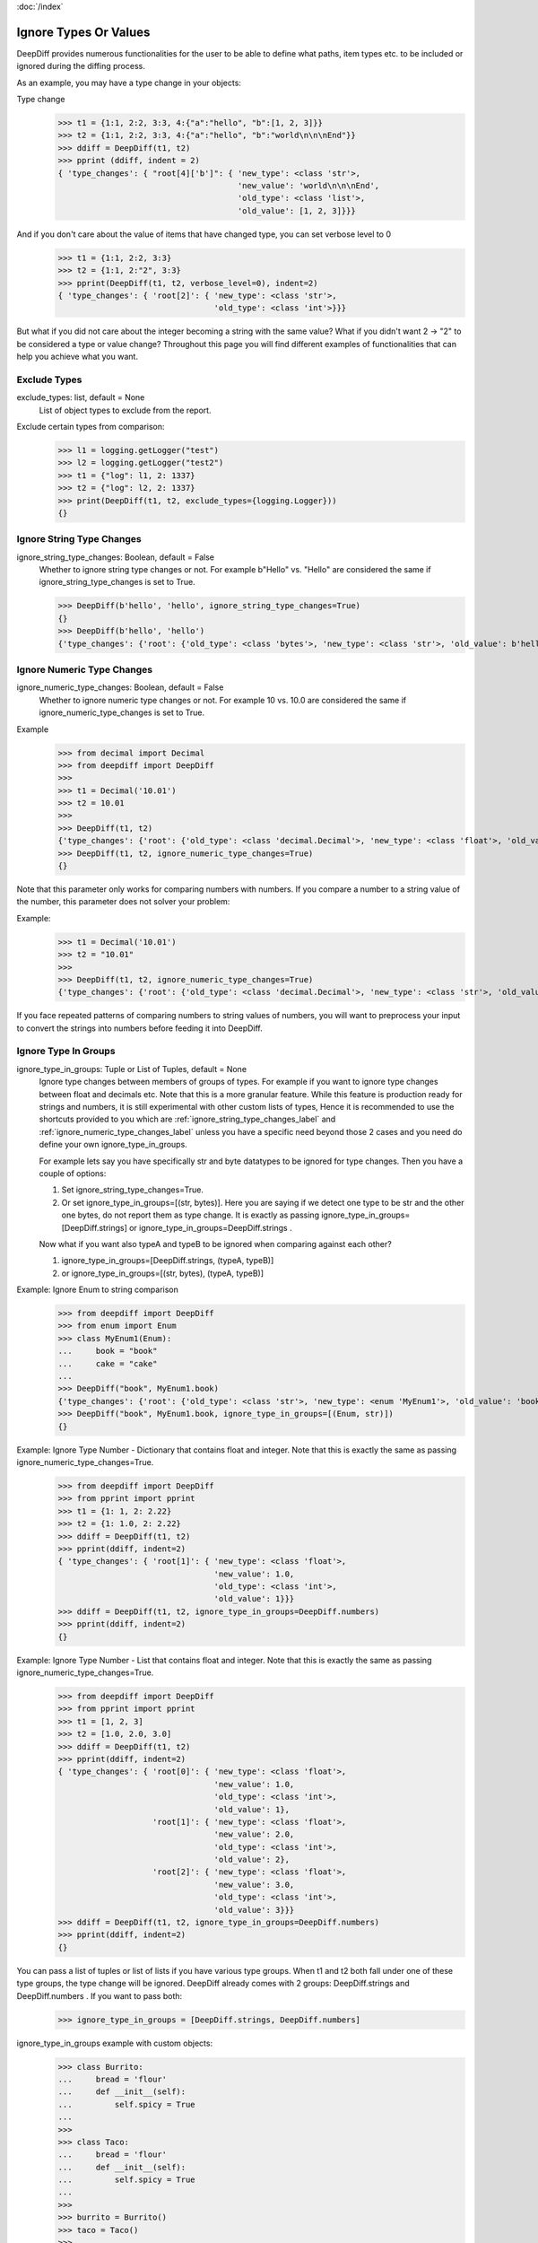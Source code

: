:doc:`/index`

Ignore Types Or Values
======================

DeepDiff provides numerous functionalities for the user to be able to define what paths, item types etc. to be included or ignored during the diffing process.

As an example, you may have a type change in your objects:

Type change
    >>> t1 = {1:1, 2:2, 3:3, 4:{"a":"hello", "b":[1, 2, 3]}}
    >>> t2 = {1:1, 2:2, 3:3, 4:{"a":"hello", "b":"world\n\n\nEnd"}}
    >>> ddiff = DeepDiff(t1, t2)
    >>> pprint (ddiff, indent = 2)
    { 'type_changes': { "root[4]['b']": { 'new_type': <class 'str'>,
                                          'new_value': 'world\n\n\nEnd',
                                          'old_type': <class 'list'>,
                                          'old_value': [1, 2, 3]}}}

And if you don't care about the value of items that have changed type, you can set verbose level to 0
    >>> t1 = {1:1, 2:2, 3:3}
    >>> t2 = {1:1, 2:"2", 3:3}
    >>> pprint(DeepDiff(t1, t2, verbose_level=0), indent=2)
    { 'type_changes': { 'root[2]': { 'new_type': <class 'str'>,
                                     'old_type': <class 'int'>}}}


But what if you did not care about the integer becoming a string with the same value? What if you didn't want 2 -> "2" to be considered a type or value change? Throughout this page you will find different examples of functionalities that can help you achieve what you want.


.. _exclude_types_label:

Exclude Types
-------------

exclude_types: list, default = None
    List of object types to exclude from the report.

Exclude certain types from comparison:
    >>> l1 = logging.getLogger("test")
    >>> l2 = logging.getLogger("test2")
    >>> t1 = {"log": l1, 2: 1337}
    >>> t2 = {"log": l2, 2: 1337}
    >>> print(DeepDiff(t1, t2, exclude_types={logging.Logger}))
    {}

.. _ignore_string_type_changes_label:

Ignore String Type Changes
--------------------------

ignore_string_type_changes: Boolean, default = False
    Whether to ignore string type changes or not. For example b"Hello" vs. "Hello" are considered the same if ignore_string_type_changes is set to True.

    >>> DeepDiff(b'hello', 'hello', ignore_string_type_changes=True)
    {}
    >>> DeepDiff(b'hello', 'hello')
    {'type_changes': {'root': {'old_type': <class 'bytes'>, 'new_type': <class 'str'>, 'old_value': b'hello', 'new_value': 'hello'}}}

.. _ignore_numeric_type_changes_label:

Ignore Numeric Type Changes
---------------------------

ignore_numeric_type_changes: Boolean, default = False
    Whether to ignore numeric type changes or not. For example 10 vs. 10.0 are considered the same if ignore_numeric_type_changes is set to True.

Example
    >>> from decimal import Decimal
    >>> from deepdiff import DeepDiff
    >>> 
    >>> t1 = Decimal('10.01')
    >>> t2 = 10.01
    >>> 
    >>> DeepDiff(t1, t2)
    {'type_changes': {'root': {'old_type': <class 'decimal.Decimal'>, 'new_type': <class 'float'>, 'old_value': Decimal('10.01'), 'new_value': 10.01}}}
    >>> DeepDiff(t1, t2, ignore_numeric_type_changes=True)
    {}

Note that this parameter only works for comparing numbers with numbers. If you compare a number to a string value of the number, this parameter does not solver your problem:

Example:
    >>> t1 = Decimal('10.01')
    >>> t2 = "10.01"
    >>> 
    >>> DeepDiff(t1, t2, ignore_numeric_type_changes=True)
    {'type_changes': {'root': {'old_type': <class 'decimal.Decimal'>, 'new_type': <class 'str'>, 'old_value': Decimal('10.01'), 'new_value': '10.01'}}}

If you face repeated patterns of comparing numbers to string values of numbers, you will want to preprocess your input to convert the strings into numbers before feeding it into DeepDiff.


.. _ignore_type_in_groups_label:

Ignore Type In Groups
---------------------

ignore_type_in_groups: Tuple or List of Tuples, default = None
    Ignore type changes between members of groups of types. For example if you want to ignore type changes between float and decimals etc. Note that this is a more granular feature. While this feature is production ready for strings and numbers, it is still experimental with other custom lists of types, Hence it is recommended to use the shortcuts provided to you which are :ref:`ignore_string_type_changes_label` and :ref:`ignore_numeric_type_changes_label` unless you have a specific need beyond those 2 cases and you need do define your own ignore_type_in_groups.

    For example lets say you have specifically str and byte datatypes to be ignored for type changes. Then you have a couple of options:

    1. Set ignore_string_type_changes=True.
    2. Or set ignore_type_in_groups=[(str, bytes)]. Here you are saying if we detect one type to be str and the other one bytes, do not report them as type change. It is exactly as passing ignore_type_in_groups=[DeepDiff.strings] or ignore_type_in_groups=DeepDiff.strings .

    Now what if you want also typeA and typeB to be ignored when comparing against each other?

    1. ignore_type_in_groups=[DeepDiff.strings, (typeA, typeB)]
    2. or ignore_type_in_groups=[(str, bytes), (typeA, typeB)]


Example: Ignore Enum to string comparison
    >>> from deepdiff import DeepDiff
    >>> from enum import Enum
    >>> class MyEnum1(Enum):
    ...     book = "book"
    ...     cake = "cake"
    ...
    >>> DeepDiff("book", MyEnum1.book)
    {'type_changes': {'root': {'old_type': <class 'str'>, 'new_type': <enum 'MyEnum1'>, 'old_value': 'book', 'new_value': <MyEnum1.book: 'book'>}}}
    >>> DeepDiff("book", MyEnum1.book, ignore_type_in_groups=[(Enum, str)])
    {}


Example: Ignore Type Number - Dictionary that contains float and integer. Note that this is exactly the same as passing ignore_numeric_type_changes=True.
    >>> from deepdiff import DeepDiff
    >>> from pprint import pprint
    >>> t1 = {1: 1, 2: 2.22}
    >>> t2 = {1: 1.0, 2: 2.22}
    >>> ddiff = DeepDiff(t1, t2)
    >>> pprint(ddiff, indent=2)
    { 'type_changes': { 'root[1]': { 'new_type': <class 'float'>,
                                     'new_value': 1.0,
                                     'old_type': <class 'int'>,
                                     'old_value': 1}}}
    >>> ddiff = DeepDiff(t1, t2, ignore_type_in_groups=DeepDiff.numbers)
    >>> pprint(ddiff, indent=2)
    {}

Example: Ignore Type Number - List that contains float and integer. Note that this is exactly the same as passing ignore_numeric_type_changes=True.
    >>> from deepdiff import DeepDiff
    >>> from pprint import pprint
    >>> t1 = [1, 2, 3]
    >>> t2 = [1.0, 2.0, 3.0]
    >>> ddiff = DeepDiff(t1, t2)
    >>> pprint(ddiff, indent=2)
    { 'type_changes': { 'root[0]': { 'new_type': <class 'float'>,
                                     'new_value': 1.0,
                                     'old_type': <class 'int'>,
                                     'old_value': 1},
                        'root[1]': { 'new_type': <class 'float'>,
                                     'new_value': 2.0,
                                     'old_type': <class 'int'>,
                                     'old_value': 2},
                        'root[2]': { 'new_type': <class 'float'>,
                                     'new_value': 3.0,
                                     'old_type': <class 'int'>,
                                     'old_value': 3}}}
    >>> ddiff = DeepDiff(t1, t2, ignore_type_in_groups=DeepDiff.numbers)
    >>> pprint(ddiff, indent=2)
    {}

You can pass a list of tuples or list of lists if you have various type groups. When t1 and t2 both fall under one of these type groups, the type change will be ignored. DeepDiff already comes with 2 groups: DeepDiff.strings and DeepDiff.numbers . If you want to pass both:
    >>> ignore_type_in_groups = [DeepDiff.strings, DeepDiff.numbers]


ignore_type_in_groups example with custom objects:
    >>> class Burrito:
    ...     bread = 'flour'
    ...     def __init__(self):
    ...         self.spicy = True
    ...
    >>>
    >>> class Taco:
    ...     bread = 'flour'
    ...     def __init__(self):
    ...         self.spicy = True
    ...
    >>>
    >>> burrito = Burrito()
    >>> taco = Taco()
    >>>
    >>> burritos = [burrito]
    >>> tacos = [taco]
    >>>
    >>> DeepDiff(burritos, tacos, ignore_type_in_groups=[(Taco, Burrito)], ignore_order=True)
    {}

.. note::
    You can pass list of tuples of types to ignore_type_in_groups or you can put actual values in the tuples and ignore_type_in_groups will extract the type from them. The example below has used (1, 1.0) instead of (int, float),

Ignoring string to None comparison:
    >>> from deepdiff import DeepDiff
    >>> import datetime
    >>> 
    >>> t1 = [1, 2, 3, 'a', None]
    >>> t2 = [1.0, 2.0, 3.3, b'a', 'hello']
    >>> DeepDiff(t1, t2, ignore_type_in_groups=[(1, 1.0), (None, str, bytes)])
    {'values_changed': {'root[2]': {'new_value': 3.3, 'old_value': 3}}}
    >>> 

Ignoring datetime to string comparison
    >>> now = datetime.datetime(2020, 5, 5)
    >>> t1 = [1, 2, 3, 'a', now]
    >>> t2 = [1, 2, 3, 'a', 'now']
    >>> DeepDiff(t1, t2, ignore_type_in_groups=[(str, bytes, datetime.datetime)])
    {'values_changed': {'root[4]': {'new_value': 'now', 'old_value': datetime.datetime(2020, 5, 5, 0, 0)}}}


.. _ignore_type_subclasses_label:

Ignore Type Subclasses
----------------------

ignore_type_subclasses: Boolean, default = False
    Use ignore_type_subclasses=True so when ignoring type (class), the subclasses of that class are ignored too.

.. Note::
    ignore_type_subclasses was incorrectly doing the reverse of its job up until DeepDiff 6.7.1
    Please make sure to flip it in your use cases, when upgrading from older versions to 7.0.0 or above.

    >>> from deepdiff import DeepDiff
    >>> class ClassA:
    ...     def __init__(self, x, y):
    ...         self.x = x
    ...         self.y = y
    ...
    >>> class ClassB:
    ...     def __init__(self, x):
    ...         self.x = x
    ...
    >>> class ClassC(ClassB):
    ...     pass
    ...
    >>> obj_a = ClassA(1, 2)
    >>> obj_c = ClassC(3)
    >>>
    >>> DeepDiff(obj_a, obj_c, ignore_type_in_groups=[(ClassA, ClassB)], ignore_type_subclasses=True)
    {'type_changes': {'root': {'old_type': <class '__main__.ClassA'>, 'new_type': <class '__main__.ClassC'>, 'old_value': <__main__.ClassA object at 0x10076a2e8>, 'new_value': <__main__.ClassC object at 0x10082f630>}}}
    >>>
    >>> DeepDiff(obj_a, obj_c, ignore_type_in_groups=[(ClassA, ClassB)], ignore_type_subclasses=False)
    {'values_changed': {'root.x': {'new_value': 3, 'old_value': 1}}, 'attribute_removed': [root.y]}



.. _ignore_string_case_label:

Ignore String Case
------------------

ignore_string_case: Boolean, default = False
    Whether to be case-sensitive or not when comparing strings. By settings ignore_string_case=False, strings will be compared case-insensitively.

    >>> DeepDiff(t1='Hello', t2='heLLO')
    {'values_changed': {'root': {'new_value': 'heLLO', 'old_value': 'Hello'}}}
    >>> DeepDiff(t1='Hello', t2='heLLO', ignore_string_case=True)
    {}

Ignore Nan Inequality
---------------------

ignore_nan_inequality: Boolean, default = False
    Read more at :ref:`ignore_nan_inequality_label`
    Whether to ignore float('nan') inequality in Python.


.. _ignore_private_variables_label:

Ignore Private Variables
------------------------

ignore_private_variables: Boolean, default = True
    Whether to exclude the private variables in the calculations or not. It only affects variables that start with double underscores (__).


.. _exclude_obj_callback_label:

Exclude Obj Callback
--------------------

exclude_obj_callback: function, default = None
    A function that takes the object and its path and returns a Boolean. If True is returned, the object is excluded from the results, otherwise it is included.
    This is to give the user a higher level of control than one can achieve via exclude_paths, exclude_regex_paths or other means.

    >>> def exclude_obj_callback(obj, path):
    ...     return True if "skip" in path or isinstance(obj, int) else False
    ...
    >>> t1 = {"x": 10, "y": "b", "z": "c", "skip_1": 0}
    >>> t2 = {"x": 12, "y": "b", "z": "c", "skip_2": 0}
    >>> DeepDiff(t1, t2, exclude_obj_callback=exclude_obj_callback)
    {}


.. _exclude_obj_callback_strict_label:

Exclude Obj Callback Strict
---------------------------

exclude_obj_callback_strict: function, default = None
    A function that works the same way as exclude_obj_callback, but excludes elements from the result only if the function returns True for both elements

    >>> def exclude_obj_callback_strict(obj, path):
    ...         return True if isinstance(obj, int) and obj > 10 else False
    ...
    >>> t1 = {"x": 10, "y": "b", "z": "c"}
    >>> t2 = {"x": 12, "y": "b", "z": "c"}
    >>> DeepDiff(t1, t2, exclude_obj_callback=exclude_obj_callback_strict)
    {}
    >>> DeepDiff(t1, t2, exclude_obj_callback_strict=exclude_obj_callback_strict)
    {'values_changed': {"root['x']": {'new_value': 12, 'old_value': 10}}}


.. _include_obj_callback_label:

Include Obj Callback
--------------------

include_obj_callback: function, default = None
    A function that takes the object and its path and returns a Boolean. If True is returned, the object is included in the results, otherwise it is excluded.
    This is to give the user a higher level of control than one can achieve via include_paths.

    >>> def include_obj_callback(obj, path):
    ...     return True if "include" in path or isinstance(obj, int) else False
    ...
    >>> t1 = {"x": 10, "y": "b", "z": "c", "include_me": "a"}
    >>> t2 = {"x": 10, "y": "b", "z": "c", "include_me": "b"}
    >>> DeepDiff(t1, t2, include_obj_callback=include_obj_callback)
    {'values_changed': {"root['include_me']": {'new_value': "b", 'old_value': "a"}}}


.. _include_obj_callback_strict_label:

Include Obj Callback Strict
---------------------------

include_obj_callback_strict: function, default = None
    A function that works the same way as include_obj_callback, but includes elements in the result only if the function returns True for both elements.

    >>> def include_obj_callback_strict(obj, path):
    ...         return True if isinstance(obj, int) and obj > 10 else False
    ...
    >>> t1 = {"x": 10, "y": "b", "z": "c"}
    >>> t1 = {"x": 12, "y": "b", "z": "c"}
    >>> DeepDiff(t1, t2, include_obj_callback=include_obj_callback_strict)
    {'values_changed': {"root['x']": {'new_value': 12, 'old_value': 10}}}
    >>> DeepDiff(t1, t2, include_obj_callback_strict=include_obj_callback_strict)
    {}


.. _truncate_datetime_label:

Truncate Datetime
-----------------

truncate_datetime: string, default = None
    truncate_datetime can take value one of 'second', 'minute', 'hour', 'day' and truncate with this value datetime objects before hashing it

    >>> import datetime
    >>> from deepdiff import DeepDiff
    >>> d1 = {'a': datetime.datetime(2020, 5, 17, 22, 15, 34, 913070)}
    >>> d2 = {'a': datetime.datetime(2020, 5, 17, 22, 15, 39, 296583)}
    >>> DeepDiff(d1, d2, truncate_datetime='minute')
    {}


Back to :doc:`/index`
